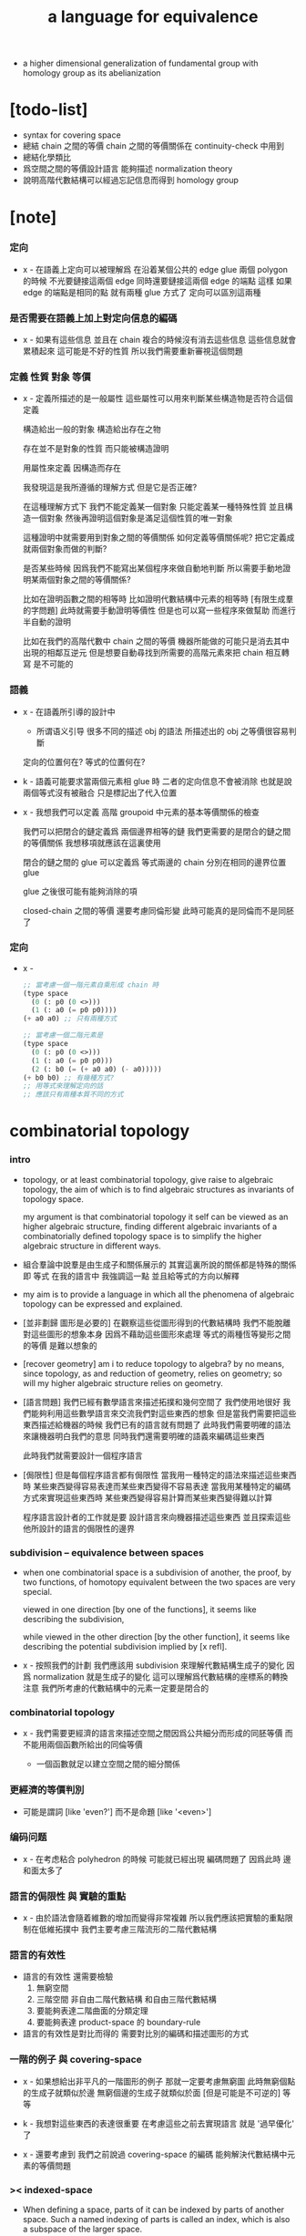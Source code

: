 #+title: a language for equivalence

- a higher dimensional generalization of fundamental group
  with homology group as its abelianization

* [todo-list]

  - syntax for covering space
  - 總結 chain 之間的等價
    chain 之間的等價關係在 continuity-check 中用到
  - 總結化學類比
  - 爲空間之間的等價設計語言
    能夠描述 normalization theory
  - 說明高階代數結構可以經過忘記信息而得到 homology group

* [note]

*** 定向

    - x -
      在語義上定向可以被理解爲
      在沿着某個公共的 edge glue 兩個 polygon 的時候
      不光要鏈接這兩個 edge
      同時還要鏈接這兩個 edge 的端點
      這樣 如果 edge 的端點是相同的點
      就有兩種 glue 方式了
      定向可以區別這兩種

*** 是否需要在語義上加上對定向信息的編碼

    - x -
      如果有這些信息
      並且在 chain 複合的時候沒有消去這些信息
      這些信息就會累積起來
      這可能是不好的性質
      所以我們需要重新審視這個問題

*** 定義 性質 對象 等價

    - x -
      定義所描述的是一般屬性
      這些屬性可以用來判斷某些構造物是否符合這個定義

      構造給出一般的對象
      構造給出存在之物

      存在並不是對象的性質
      而只能被構造證明

      用屬性來定義
      因構造而存在

      我發現這是我所遵循的理解方式
      但是它是否正確?

      在這種理解方式下
      我們不能定義某一個對象
      只能定義某一種特殊性質
      並且構造一個對象
      然後再證明這個對象是滿足這個性質的唯一對象

      這種證明中就需要用到對象之間的等價關係
      如何定義等價關係呢?
      把它定義成就兩個對象而做的判斷?

      是否某些時候
      因爲我們不能寫出某個程序來做自動地判斷
      所以需要手動地證明某兩個對象之間的等價關係?

      比如在證明函數之間的相等時
      比如證明代數結構中元素的相等時 [有限生成羣的字問題]
      此時就需要手動證明等價性
      但是也可以寫一些程序來做幫助
      而進行半自動的證明

      比如在我們的高階代數中
      chain 之間的等價
      機器所能做的可能只是消去其中出現的相鄰互逆元
      但是想要自動尋找到所需要的高階元素來把 chain 相互轉寫
      是不可能的

*** 語義

    - x -
      在語義所引導的設計中
      - 所谓语义引导
        很多不同的描述 obj 的語法
        所描述出的 obj 之等價很容易判斷
      定向的位置何在?
      等式的位置何在?

    - k -
      語義可能要求當兩個元素相 glue 時
      二者的定向信息不會被消除
      也就是說
      兩個等式沒有被融合
      只是標記出了代入位置

    - x -
      我想我們可以定義 高階 groupoid 中元素的基本等價關係的檢查

      我們可以把閉合的鏈定義爲 兩個邊界相等的鏈
      我們更需要的是閉合的鏈之間的等價關係
      我想移項就應該在這裏使用

      閉合的鏈之間的 glue 可以定義爲
      等式兩邊的 chain 分別在相同的邊界位置 glue

      glue 之後很可能有能夠消除的項

      closed-chain 之間的等價 還要考慮同倫形變
      此時可能真的是同倫而不是同胚了

*** 定向

    - x -
      #+begin_src scheme
      ;; 當考慮一個一階元素自乘形成 chain 時
      (type space
        (0 (: p0 (0 <>)))
        (1 (: a0 (= p0 p0))))
      (+ a0 a0) ;; 只有兩種方式

      ;; 當考慮一個二階元素是
      (type space
        (0 (: p0 (0 <>)))
        (1 (: a0 (= p0 p0)))
        (2 (: b0 (= (+ a0 a0) (- a0)))))
      (+ b0 b0) ;; 有幾種方式?
      ;; 用等式來理解定向的話
      ;; 應該只有兩種本質不同的方式
      #+end_src

* combinatorial topology

*** intro

    - topology, or at least combinatorial topology,
      give raise to algebraic topology,
      the aim of which is to find
      algebraic structures as invariants of topology space.

      my argument is that combinatorial topology it self
      can be viewed as an higher algebraic structure,
      finding different algebraic invariants
      of a combinatorially defined topology space
      is to simplify the higher algebraic structure in different ways.

    - 組合羣論中說羣是由生成子和關係展示的
      其實這裏所說的關係都是特殊的關係 即 等式
      在我的語言中 我強調這一點
      並且給等式的方向以解釋

    - my aim is to provide a language in which
      all the phenomena of algebraic topology can be expressed and explained.

    - [並非劃歸 圖形是必要的]
      在觀察這些從圖形得到的代數結構時
      我們不能脫離對這些圖形的想象本身
      因爲不藉助這些圖形來處理
      等式的兩種恆等變形之間的等價
      是難以想象的

    - [recover geometry]
      am i to reduce topology to algebra?
      by no means, since topology, as and reduction of geometry,
      relies on geometry;
      so will my higher algebraic structure relies on geometry.

    - [語言問題]
      我們已經有數學語言來描述拓撲和幾何空間了
      我們使用地很好
      我們能夠利用這些數學語言來交流我們對這些東西的想象
      但是當我們需要把這些東西描述給機器的時候
      我們已有的語言就有問題了
      此時我們需要明確的語法來讓機器明白我們的意思
      同時我們還需要明確的語義來編碼這些東西

      此時我們就需要設計一個程序語言

    - [侷限性]
      但是每個程序語言都有侷限性
      當我用一種特定的語法來描述這些東西時
      某些東西變得容易表達而某些東西變得不容易表達
      當我用某種特定的編碼方式來實現這些東西時
      某些東西變得容易計算而某些東西變得難以計算

      程序語言設計者的工作就是要
      設計語言來向機器描述這些東西
      並且探索這些他所設計的語言的侷限性的邊界

*** subdivision -- equivalence between spaces

    - when one combinatorial space is a subdivision of another,
      the proof, by two functions, of homotopy equivalent between the two spaces
      are very special.

      viewed in one direction [by one of the functions],
      it seems like describing the subdivision,

      while viewed in the other direction [by the other function],
      it seems like describing the potential subdivision implied by [x refl].

    - x -
      按照我們的計劃
      我們應該用 subdivision 來理解代數結構生成子的變化
      因爲 normalization 就是生成子的變化
      這可以理解爲代數結構的座標系的轉換
      注意 我們所考慮的代數結構中的元素一定要是閉合的

*** combinatorial topology

    - x -
      我們需要更經濟的語言來描述空間之間因爲公共細分而形成的同胚等價
      而不能用兩個函數所給出的同倫等價

      - 一個函數就足以建立空間之間的細分關係

*** 更經濟的等價判別

    - 可能是謂詞 [like 'even?']
      而不是命題 [like '<even>']

*** 编码问题

    - x -
      在考虑粘合 polyhedron 的時候
      可能就已經出現 編碼問題了
      因爲此時 邊和面太多了

*** 語言的侷限性 與 實驗的重點

    - x -
      由於語法會隨着維數的增加而變得非常複雜
      所以我們應該把實驗的重點限制在低維拓撲中
      我們主要考慮三階流形的二階代數結構

*** 語言的有效性

    - 語言的有效性 還需要檢驗
      1. 無窮空間
      2. 三階空間
         非自由二階代數結構
         和自由三階代數結構
      3. 要能夠表達二階曲面的分類定理
      4. 要能夠表達 product-space 的 boundary-rule

    - 語言的有效性是對比而得的
      需要對比別的編碼和描述圖形的方式

*** 一階的例子 與 covering-space

    - x -
      如果想給出非平凡的一階圖形的例子
      那就一定要考慮無窮圖
      此時無窮個點的生成子就類似於邊
      無窮個邊的生成子就類似於面 [但是可能是不可逆的]
      等等

    - k -
      我想對這些東西的表達很重要
      在考慮這些之前去實現語言
      就是 '過早優化' 了

    - x -
      還要考慮到 我們之前說過
      covering-space 的編碼 能夠解決代數結構中元素的等價問題

*** >< indexed-space

    - When defining a space, parts of it can be indexed
      by parts of another space.
      Such a named indexing of parts is called an index,
      which is also a subspace of the larger space.

    - Note that,
      if the indexing is to be viewed as a map,
      it would be a level-up map.

    - rule for indexed space [? cellular]

    - 'I' indexed by a space,
      is the suspension of the space.

    - While 'I' is 1-cell,
      how about 2-cell 3-cell and n-cell?
      how about continuum other then n-cell?
      note that, n-cell indexed by a space 'A',
      is specified by (-> A [n-cell boundary])

*** >< fiber-space

    - fiber-space = dependent product-space?

    - To view product-space as special fiber-space,
      for which a gluing pattern is given.

    - After a construction of a fiber-bundle,
      we can proof the total-space is equal to another space,
      and by doing so, we get a level-down map from the space to the base-space.

    - A level-down map can only be achieved by means of fiber-bundle.

    - x -
      高於維數階的同倫羣
      也許只能被理解爲 fiber-space
      而不能被理解爲 chain group

*** >< lifting-problem

    - A lifting-problem is expressed for a [?] on a fiber-space.

    - [lifting-problem and cross-section-problem]
      cross-section-problem can be viewed as
      lifting a subspace [instead of function] of the base-space,
      or just lifting the base-space itself [i.e. global cross-section].

*** >< homotopy theory

    - x -
      homotopy group 被定義爲帶有代數結構的 mapping-space
      但是 對我們來說
      我們可以直接說它是 combinatorial group theory

    - k -
      也許 mapping-space 是必要的
      考慮高維的情形就知道了

    - x -
      不想用 mapping-space
      是因爲與 combinatorial theory 相比
      這種空間的生成元和關係不明顯

    - k -
      我們可以考慮 在低維的情形
      mapping-space 的代數結構如何獲得生成元與關係
      然後再推廣到高維

* 代數結構

*** 之前的錯誤在於沒有考慮定向 [現在知道定向就是等式的方向]

    - 一個 disk 或 ball 的邊界多種表示方式
      當圖形作爲代數結構中的元素而自乘時
      之前的想法是
      只要有公共公共邊界就可以相乘
      其中某種相乘 被認爲是 same-position-self-gluing
      這種相乘將消除一對元素

      現在知道必須把這些
      作爲 disk 或 ball 的邊界的 circle 或 sphere
      所形成的 close chain
      理解爲等式
      等式是有固定方向的
      這個方向對應於 disk 或 ball 的定向
      多種表示方式和相乘方式 = 等式的恆等變換
      允許 左右兩邊的移項 這種恆等變換
      但是 當改變等式的方向的時候 必須要給出明顯的記錄
      因此 same-position-self-gluing 不能理解爲簡單的自乘了
      而應該被理解爲取反向之後的相乘
      想要相消 必須是 (+ A -A) 而不能是 (+ A A)
      這樣 有關相消的信息就被明顯地表達出來了

*** 代數結構

    - [generator and chain]
      chain 是代數中的元素
      即 生成子的複合
      這裏所考慮的 chain 不是交換的

    - [boundary operator]
      組成 chain 的元素可能屬各個層次
      層次之間有 boundary 算子
      邊界爲空的 chain 是閉的

    - [adding generator as adding equation to free algebraic structure]
      disk 與 ball 是 chain 所形成的等式

    - [generator 的複合 就是 等式的融合]
      disk 與 ball 在 glue 下形成 二階或者三階 chain
      這種 glue 記錄了 一階或二階等式之間的融合 [或者形成等式組]

    - [語法難點]
      假設我們的語法是線性的
      - 一階代數中
        | 非閉合元素 | line segment | 有唯一的表達方式 |
        | 閉合元素   | circle       | 有很多表達方式   |
        | 等式       | circle       | 有很多表達方式   |
      - 二階代數中
        | 非閉合元素 | sphere with holes [disk = sphere with one hole] |
        | 閉合元素   | sphere                                          |
        | 等式       | sphere                                          |

    - [等式可以用來 rewrite chain]
      用一個等式去變換一個 chain
      利用等式來做 rewriting
      這種 rewriting 可以看成是函數的同倫
      因爲 空間 A 中的 chain 可以看成是某個空間 X 嵌入 A
      (: f (-> X A))

      如何區分 同倫變換 與 同痕變換 與 外在同痕變換

      如果這樣想
      我們就是在用高階代數中的元素[chain]來取代函數
      高階代數中的元素的性質 就反映了 空間 X 的性質
      二者之間應該有嚴格的對應

      有了函數之間的同倫等價
      那麼空間之間的同倫等價如何呢?
      [即 hauptvermutung 問題]

    - [同倫時維數變化的代數解釋]
      每個元素本身都蘊含着一個平凡的等式
      那就是 其與自身相等

*** 高階代數結構

    - x -
      不用過多地考慮古典的 hauptvermutung
      其實我們現在已經有了不錯的理解函數之間同倫的方式
      重要的是找到在我們的語言中解釋空間之間的等價的方式
      [其定義可能有別於 Hurewicz 的 homotopy-equivalence]
      我們要找在我們的語言中自然的等價關係
      然後看看這個等價關係在更古典的語言中的解釋

      函數空間 (-> A B) 就是 B 的具有特殊性質的 chain 的空間
      對於函數空間之間的等價
      我們也是不知道該如何定義的
      我們目前知道的只是
      元素之間的等價 和 函數之間的等價
      這二者都可以說是一階的等價

    - k -
      我想 對於空間之間的等價關係而言
      公共細分所定義的等價關係就已經夠了
      細分是有代數解釋的 [考慮 group 被細分爲 group]
      並且 把類型當作數據的時候
      細分也可以用函數來實現 [考慮二維流形的分類定理]

    - x -
      如果這樣說的話 我們其實是在用 hauptvermutung
      但是我們不知道古典意義上的 hauptvermutung 的意義是什麼
      我們不知道 爲什麼 hauptvermutung 是需要證明的
      低維時這個定理是如何被證明的?
      高維是這個定理爲什麼會被否定?
      四維時爲什麼還沒有結果?
      當證明 hauptvermutung 的時候 我們證明的是什麼?
      其構造性如何?
      - 既然在高維這個定理可以被否定
        那麼就是說 有另外一種定義空間之間的等價的方式
        並且在高維的時候
        這種定義 比 公共細分所做的定義 帶有的信息要多

    - k -
      但是我們也要明白
      如果採用這種方式的話
      我們就離開了同倫
      而回到了對同胚研究
      維數之間不能有變化了

    - x -
      首先 跨越維數的映射
      在我們的語言中本來就是不自然的
      其次 從等式的角度看 維數的變化也是可以解釋的
      因爲對等式的平凡的恆等變形也算是恆等變形

    - k -
      我們還需要考慮如何定義函數空間之間的等價關係

    - x -
      如果我能找到一個高階代數結構之間的等價關係
      使得它介於同倫與古典的同胚之間
      我就能證明高階同倫羣是不重要的了
      因爲同倫羣所帶有的信息
      就是同倫等價所需要的所有信息

    - k -
      首先我們已經有代數結構的細分了
      如果想要定義更強的等價
      就要允許更多的對代數結構的變換
      還有什麼可以允許的呢?

    - x -
      可能這種想法太刻意了
      不如想想能夠如何模仿 homology group
      來給我們的高階代數結構做去類型化與交換化
      我們可以試着找出同調羣無法區分的空間
      然後以新的方式弱化代數結構
      使得如此獲得的代數結構之間的同構問題可解
      並且能夠區分那些同調羣無法區分的空間

    - k -
      如果我們的理論與語言有效的話
      我們應該能自己構造出很多這種空間
      不用 knot 而用 polyhedron

*** 同倫類

    - x -
      mobius-band 與 cylinder 有相同的同倫類型
      但是 它們的二階代數結構不同

      mobius-band 的非平凡二階元素只有一個
      cylinder 的非平凡二階元素於整數對應

    - k -
      但是 我們如何定義代數結構之間的等價來形成空間的代數不變量呢?

    - x -
      對於上面兩個例子
      首先我們發現 相乘方式是固定的
      這就類似於古典的代數結構
      我們需要更多的例子

*** local-to-global

    - x -
      一個 local-to-global theorem 可以給我們靈活的計算方式
      是否可以對高階代數結構形成 local-to-global theorem?

*** 非交換的代數結構

    - x -
      whitehead 已經知道的那些空間的非交換的高階代數結構是什麼?
      [cross-module]

*** subdivision

    - subdivision 有代數解釋
      從代數結構總結出代數不變量的時候
      必須保證所定義的不變量在 subdivision 下不變
      homology group 就是典型的例子

*** 二階代數的交換性

    - x -
      #+begin_src scheme
      (type space
        (0 (: a0 (0 <>)))
        (1 (: b0 b1 (= a0 a0))))

      (: (+ b0 b1) (= a0 a0))
      (: (+ b1 b0) (= a0 a0))


      (type space
        (: a0 a1 <>)
        (: b0 (= a0 a1))
        (: c0 c1 (= b0 b0)))

      (: (+ c0 c1) (= b0 b0))
      (: (+ c1 c0) (= b0 b0))

      (: [c0 (=< b0)] (= (+ (- b0) b0) (+)))
      (: [c1 (<= b0)] (= (+) (+ (- b0) b0)))

      (: (+ c0 (=< b0) c1 (<= b0))
         (= (+ (- b0) b0) (+ (- b0) b0)))

      (:? (= (+ c0 c1) (+ c1 c0)))


      (type space
        (: a0 <>)
        (: c0 c1 (= [a0 refl] [a0 refl])))

      (: (+ c0 c1) [a0 refl])
      (: (+ c1 c0) [a0 refl])

      (:? (= (+ c0 c1) (+ c1 c0)))

      (type space
        (: a0 a1 <>)
        (: b0 b1 b2 b3 (= a0 a1))
        (: c0 (= b0 b1))
        (: c1 (= b1 b2))
        (: c2 (= b2 b3))
        (: c3 (= b3 b0)))

      (: (+ c0 c1) (= b0 b2))
      (: (+ c2 c3) (= b2 b0))
      (: (+ (+ c0 c1) (+ c2 c3)) (= b0 b0))

      (: (+ c3 c0) (= b3 b1))
      (: (+ c1 c2) (= b1 b3))
      (: (+ (+ c3 c0) (+ c1 c2)) (= b3 b3))
      #+end_src

    - k -
      關於 chain 的等價
      我們看來得到了一個悖論
      按照古典的說法 我們必須有交換性
      但是我們卻沒法證明這一點

      我想
      既然你說 對 covering-space 的編碼能解決高階代數的字問題
      那麼就解決一下試試
      看看二者的編碼是否相等

* encoding a space by its generators

  - a space is encoded by a list of its generators.

    #+begin_src scheme
    (define cylinder
      (type space
        (: a0 a1 <>)
        (: b0 (= a0 a1))
        (: b1 (= a1 a1))
        (: b2 (= a0 a0))
        (: c0 (= (+ b0 b1) (+ b2 b0)))))

    (define mobius-band
      (type space
        (: a0 a1 <>)
        (: b0 (= a0 a1))
        (: b1 (= a1 a0))
        (: b2 (= a0 a1))
        (: c0 (= (+ b0 b1) (+ b2 (- b0))))))
    #+end_src

  - a generator has a dimension.
    a generator of n-dimension is called a n-generator.

  - a n-generator records an equation between two
    (n-1)-chain formed by gluing (n-1)-generators.

  - an equation has a direction.
    we inverse a generator
    to record the reversing of the direction of an equation.

    #+begin_src scheme
    (: b0 (= a0 a1))
    (: (- b0) (= a1 a0))
    #+end_src

* chains

  - the boundary of a n-chain is an equation of (n-1)-chain.

    chain 本身詳細記錄獲得最終 equation 的等價變形過程
    chain 中有一列元素 [生成子 或者 嵌套的 chain]

    爲了 相鄰的兩個元素 類型相符 而複合
    chain 中的每個元素還要輔以移項信息

    - x -
      語義[實現]強調的是 chain 作爲數據
      而語法強調的是 chain 作爲等式變換之記錄

* 一維自由代數結構 / 1 dimensional free algebraic structure

  - 首先我們有很多點
    點之間有很多被標記以方向的邊 稱爲有向邊
    我們可以認爲這樣一個圖是一個代數結構 稱爲 free-groupoid
    有向邊爲生成子
    生成子相乘可以得到這個代數中的一般元素

    代數的元素之間有等式
    比如平凡的等式 (= a a)

    沿着一條有向邊走 過去又馬上走回來 就等同於留在原地
    這樣我們就得到了一個看似非平凡的等式 (= (+ a (- a)) (+))
    我們可以說這是一種消去
    當 (+ a (- a)) 出現時它們可以被消除

    但是我們發現 (= a a) 與 (= (+ a (- a)) (+)) 其實是同一個等式
    因爲經過移項 二者之間可以相互轉化
    這就是等式的恆等變形

    或者我們可以說
    對於代數中的每個元素
    我們都能形成平凡的等式
    #+begin_src scheme
    (: (refl a) (= a a))
    (: (refl (+ a b)) (= (+ a b) (+ a b)))
    #+end_src

    我們還可以利用移項來對這些等式進行恆等變形
    即 基本恆等變形
    #+begin_src scheme
    (: (refl a) (= a a))
    (: (+ (refl a) (=> a)) (= (+ a (- a)) (+)))
    (: (+ (refl a) (=< a)) (= (+ (- a) a) (+)))
    (: (+ (refl a) (>= a)) (= (+) (+ a (- a))))
    (: (+ (refl a) (<= a)) (= (+) (+ (- a) a)))
    #+end_src

    一般的規則如下
    #+begin_src scheme
    (: =< (-> [<::> = <::>] [(- <:) <::> = :>]))
    (: => (-> [<::> = <::>] [<::> (- :>) = <:]))
    (: <= (-> [<::> = <::>] [:> = (- <:) <::>]))
    (: >= (-> [<::> = <::>] [<: = <::> (- :>)]))

    (: =< (-> (= (+ <: :>)
                 (+ <: :>))
              (= (+ (- <:) <: :>)
                 (+ :>))))

    (: => (-> (= (+ <: :>)
                 (+ <: :>))
              (= (+ <: :> (- :>))
                 (+ <:))))

    (: <= (-> (= (+ <: :>)
                 (+ <: :>))
              (= (+ :>)
                 (+ (- <:)) <: :>)))

    (: >= (-> (= (+ <: :>)
                 (+ <: :>))
              (= (+ <:)
                 (+ <: :> (- :>)))))
    #+end_src

    我們可以說這些是同一個元素
    只不過我們用來表達這些元素的語言是線性的
    所以對同一個元素 產生了不同的表達方式
    當把形式語言實現爲程序語言的時候
    我們可以寫一些檢查器
    來幫助我們判斷 某些式子是否是同一個東西的不同表達方式

    等式可以用來轉寫代數結構中的元素
    平凡的等式 和 平凡的等式經過移項變形而得到的等式
    所形成的轉寫都是平凡的
    這些轉寫不用記錄 直接讓機器處理就好

    - 也就是說我們可以自由的消去相鄰的互逆的元素
      但是這是不應該被允許的
      因爲 消去互逆的項與否 整個 chain 的邊界就改變了
      而 chain 要能被看作是 對邊界之成爲當前這樣的邊界 的忠實記錄
      邊界就是等式組 chain 是對等式組的變換的記錄

    - 但是如果這些平凡的轉寫不能讓機器自動處理
      那麼表達移項的語法可能就非常複雜了

    - 之所以這樣說是因爲
      把移項理解爲了 先在等式兩邊同時乘以某個元素
      然後再消去相鄰的項
      (a b = c)
      (a b -b = c -b)
      (a = c -b)
      只要拋棄這種觀點就行了

    - 核心的想法是
      chain 的語法是對等式組變換的忠實記錄
      即 所有關於變化的信息 都要被明顯的語法表達出來

    說這個代數結構是 free-groupoid
    說其 'free' 就在於除了這些利用 'refl' 生成的平凡等式之外
    沒有別的等式了

* 一維非自由代數結構  / 1 dimensional non-free algebraic structure

  - 添加一些別的等式 free-groupoid 就變成了 groupoid
    首先我們發現 (= (+ b0 b1) (+ b1 b0))
    是不能由平凡等式經過基本恆等變形來得到的
    我們可以把這個等式添加到我們的代數結構中來
    #+begin_src scheme
    (: c0 (= (+ b0 b1) (+ b1 b0)))
    #+end_src

    添加的時候給以了名字
    每次想要使用這個等式的時候
    我們就用這個名字做記錄

    我們還可以再添加一個
    #+begin_src scheme
    (: c1 (= (+ b0 b1) (+ b1 b0)))
    #+end_src
    雖然二者作爲等式是相同的
    但是在用於轉寫時
    二者的性質可能不同
    比如 二者消耗的能量可能不是一個數量級的
    或者 二者消耗的能源類型不同
    或者 二者消耗的時間不是一個數量級的

    比如我們還可以引入
    #+begin_src scheme
    (: c (= b0 b0))
    #+end_src
    雖然它的作用效果是平凡的
    但是它與平凡的等式 (refl b0) 是不同的

    我們假設每個這樣的引入
    所引入的都是與之前等式不同的新等式

    我們可以想象 (+ b0 b1) 是某個分子結構
    我們發現了一種物質 c0 利用這個物質 和某種處理方式
    我們能把 (+ b0 b1) 變成 (+ b1 b0)
    之後我們又發現了 另一種類似的物質 c1 也有類似的效果
    等等

    這樣等式對元素所做的變化 就能被實體化
    動詞的名詞化 就是爲了記錄
    爲了能夠把動詞所代表的變化當作名詞一樣來處理
    反向的等式就是反物質
    等等

    這些等式也可以用來轉寫一階代數結構中的元素
    這些等式也可以進行移項這種恆等變形
    如果只在乎把 (+ b0 b1) 變爲 (+ b1 b0)
    那麼使用 c0 和 c1 那個都無所謂

    並且我們可以把兩個等式融合來得到新的等式
    我們要設計語法來記錄等式的融合
    並且 融合兩個等式之後再作用 與 相繼的作用兩個等式 必須是等價的

* 語義 [三種等價變換]

  - x -
    改变之前的观点
    主要把空間視爲數據結構而非類型

    也許我們能更好地處理 product-space 和 fiber-space
    這些構造新空間的方式

    這樣我們主要考慮的就是如何設計這些數據結構
    還有圖形之間的各種等價關係
    這樣我們就可以用語義來引導我們的設計

  - k -
    可能只有考慮了數據結構如何設計之後
    才能考慮等價關係

  - 數據結構

    - space
      生成子的列表 和 生成子之間的邊界關係
      實現 space
      - 0 維 儲存點的名字
      - 1 維 邊和邊的類型 (: b (= a0 a1))
      - 2 維 面和面的邊界圓 (: c (= (+ ...) (+ ...)))
      - 3 維 體和體的邊界球面 (: d (= (+ ...) (+ ...)))
      其中 (+ ...) 都是 chain
      因此空間之間的等價涉及到 chain 之間的等價

      - subdivision 也用到 chain 之間的等價?

* 等價

  - chain = 對 equation 之變形的忠實記錄
    an equation is the boundary of a chain
    a chain is the record of the formation of an equation
    (+ ...)
    (: (+ ...) (= ... ...))

    用等式進行 rewrite = chain 之間的同倫
    對 chain 的 rewrite =
    (+ ...) (apply (+ ...))
    - 一個 n+1 階 chain 是一個 n 階等式
      這個等式本身也可以給以移項變換
    - 等式可能是 (refl ...) 經過移項得到的
      這種等式稱作是非本質的 它們所給出的變換也稱作是非本質的

    space 之間的等價 = subdivision
    (~~ A B)
    (~> A B) (subdivision A B)

  - 函數 被 chain 代替
    同倫 被 rewrite 代替

  - x -
    有兩種理解 (+ ...) 的方式
    (1) 先生成一個 list 然後複合它們
    (2) 直接在棧中構造複合的數據
    我們用 (1) 這種理解方式

  - x -
    chain 有類型
    當用 高階的 chain 來轉寫 chain 的時候
    chain 的類型如何變化?
    chain 的類型就是 chain 的 boundary
    當進行 rewrite 的時候 boundary 不變

  - x -
    唯一可以被機器處理的等價就是相鄰的相逆項的消除

* >< 等式中缺少信息

  - 等式 (= a b) 中缺少 a b 的边界信息
    对于 (= a (+)) 这种等式 尤其如此
    只有加上边界信息 才能描述形成 chain 的条件

    否则 如果允许等式 (= a []) 与 (= [] c)
    被融合爲 (= a c)
    就可能形成不联通的 chain

  - x -
    因此 我們應該重新考慮 chain 之等價的定義

  ------

  - x -
    chain 上的消去是特殊的轉寫
    只要 apply 就行了

    邊界中的消去需要記錄

    但是邊界就是兩個 chain

  - k -
    what is type of type?

  - x -
    always empty

  - k -
    then what is the information needed?

* equivalent relation between chains

  - the equivalent relation between chains
    are defined by three kinds of transformations.
    chains that can be transformed to each other by such transformations
    are defined as equivalent.

    this equivalent relation will be implemented
    by predicate (chain-equivalent ...).

    1. rewriting

       more precisely
       rewriting a n-chain by a (n+1)-chain.

       rewriting can be applied to any part in the n-chain,
       as long as the type of the (n+1)-chain
       matches the part of the n-chain.

       such rewriting will not change the type of the n-chain.

       trivial (n+1)-chain are those given by of reflection n-chain.
       if in a n-chain there occurs a n-generator
       glued to its inverse by the same position,
       then this part of the n-chain can be eliminated
       by applying the reflection of the n-generator.

    2. shifting

       more precisely
       shifting an element from one side of the equation
       recorded by a n-chain,
       to the other side of the equation.

       shifting changes the equation recorded by the n-chain,
       thus changes the boundary of the n-chain.

    3. trivial adding or subtracting

       more precisely
       adding or subtracting a trivial n-chain
       given by reflection of (n-1)-chain,
       to any position in the n-chain where it fits.

       such transformation changes the equation recorded by the n-chain,
       by adding or subtracting the same (n-1)-chain occurs
       in both side of the equation recorded by the n-chain,
       or by eliminating (n-1)-chain followed by its inverse
       that occurs on one side of the equation recorded by the n-chain.

* equation

  - 在檢查函數的連續性時
    需要判斷 boundary 的等價
    因此 boundary 即 equation 之間的等價關係纔是重要的?
    而 chain 之間的等價不重要?

  - chain 本身就是對 equation 的等價變形的記錄

* 類比化學語言

*** intro

    - 我們可以把上面的類比加以系統發展
      用以理解高階代數中的現象

      物質
      物質之間的轉化
      轉化是利用高階的物質完成的
      反物質
      等等

*** 對 chain 的等價變換

    - chain 是一個複合物
      其中的每個元素 都能用來促成某種化學變化
      chain 之爲複合物就是化學變化的複合

      1. 用高階元做轉寫
         這是聲明的等價關係

      2. 移項
         這代表了化學反映可以沿着各個方向進行
         只要改變催化物的角度就行了

      3. 等式兩邊同時添加相同的元素
         催化物不影響這些元素
         反映前後這些元素都存在

*** 化學類比

    - x -
      上面對 chain 之間的等價 進行了化學語言的類比
      其他有待類比的概念 :
      空間
      映射
      空間的細分

    - k -
      空間中的所有生成子都是物質
      一階物質能夠催化零階物質的變化
      二階物質能夠催化一階物質的變化 等等

    - x -
      空間的細分
      就是這個空間所代表的物質的進一步分解

      利用空間之間的細分來說明空間之間的等價
      就是說 這兩類物質之間的關係是相同的

      說空間 B 可以被看成是空間 A 的細分
      這是用一個函數類描述的
      (: f (subdivision (-> A B)))

      也就是說
      空間之間的函數和函數的性質
      是用來描述空間之間的關係的

      空間之間的關係
      不在乎空間之中物質的名字
      而在乎它們之間的反映關係

*** 化學類比 continuity-check

    - x -
      此時尤其能夠看出 所謂 continuity-check
      其實是數學結構之間的同態

      使用化學類比的優點是
      可以不考慮維數增加帶來的想象困難

      維數增加所帶來的語法困難
      可以解釋爲

      比如
      三階物質的使用方式很多
      是因爲 二階物質的複合方式很多

      開始的時候物質是不能用於化學反應的點

*** 化學類比 product-space 與 fiber-space

    - x -
      product-space
      物質組 (* A B)
      其中的物質爲 (* a b)
      a 作用時 b 必須出現 (* ... b)
      b 作用時 a 必須出現 (* a ...)
      [並且 b 的作用方向是相反的]
      因此如果想要 (* a b) 作用
      那麼反應物就一定是 (* (lhs a) b) 與 (* a (rhs b)) 的複合物
      生成物是 (* a (lhs b)) 與 (* (rhs a) b) 的複合物
      等等

      fiber-space is dependent product-space
      類似物質組 (* A B)
      但是物質之間的反映關係被一個函數 (: f (-> B B)) 扭曲了

* 二階空間

  - 我們發現
    1. 等式有逆元素
    2. 兩個等式如果有相同的元素
       就可以利用元素代入來將兩個等式融合爲一個
       這種融合就像是代數結構中的乘法

    這樣我們就有了一個二階的代數結構 稱其爲 2-complex
    我們可以把一階時候的術語統一一下
    稱之前的 free-groupoid 爲 1-complex
    這樣 1-complex 之 'free' 就在於 其中沒有非平凡二階元素

    就像一階情形一樣
    首先我們要找到 基本恆等變形
    這些恆等變形 當然就是 (refl c0) 之類的平凡等式 經過移項獲得的
    我們需要設計語法來描述這些信息

* 選取例子以驗證語言的有效性

*** intro

    - 邊數很少的 polygon
      面數很少的 polyhedron
      的所有可能
      然後以它們爲基礎看各種算法作用於它們的效果

    - 用正多面體來形成簡單的例子
      對稱性越強的圖形
      編碼所用的信息就越少

    - 那麼這首先將引出一個計數問題
      通過計數我們可以估計問題的複雜性
      首先我們要確定
      有多少由 n-gon 或 n-hedron 構造 manifold 的方式

*** >< how to enumerate n-gon and n-hedron?

    - ><

*** 2-complex formed by gluing the edges of one n-gon together

***** 0-gon

      #+begin_src scheme
      (type space (note S2)
        (: a0 <>)
        (: c0 (= [a0 refl] [a0 refl])))
      #+end_src

***** 2-gon

      #+begin_src scheme
      (type space
        (: a0 a1 <>)
        (: b0 b1 (= a0 a1))
        (: c0 (= b0 b1)))

      (note glue b1 to b0)

      (type space (note S2)
        (: a0 a1 <>)
        (: b0 (= a0 a1))
        (: c0 (= b0 b0)))

      (note glue a1 to a0)

      (type space (note pseudo-manifold)
        (: a0 <>)
        (: b0 (= a0 a0))
        (: c0 (= b0 b0)))

      (note cut b0 to b0 and b1)

      (type space
        (: a0 <>)
        (: b0 b1 (= a0 a0))
        (: c0 (= b0 b1)))

      (note glue b1 to (- b0))

      (type space (note projective space)
        (: a0 <>)
        (: b0 (= a0 a0))
        (: c0 (= b0 (- b0))))
      #+end_src

***** cut 和 glue

      - x -
        施行上面這個 cut 和 glue 操作的條件是什麼?
        雖然這些操作是不同胚的
        但是也應該把它們加到語言中來

      - k -
        在窮舉 n-gon 所形成的 complex 的時候
        cut 與 glue 這兩個操作可以形成一個 complex 之間的有向圖

***** the neighborhood function

      #+begin_src scheme
      (define S2
        (type space
          (: a0 a1 <>)
          (: b0 (= a0 a1))
          (: c0 (= b0 b0))))

      (topological-equivalent
       (neighborhood S2/a0)
       (type neighborhood-space
         (: b0 <>)
         (: c0 (= b0 b0))))

      (define PS2
        (type space
          (: a0 <>)
          (: b0 (= a0 a0))
          (: c0 (= b0 b0))))

      (topological-equivalent
       (neighborhood PS2/a0)
       (type neighborhood-space
         (: b0 <>)
         (: (- b0) <>)
         (: c0 (= b0 b0))
         (: (+ c0 (=< b0) (>= b0)) (= (- b0) (- b0)))))
      #+end_src

***** >< 4-gon

      #+begin_src scheme

      #+end_src

*** 3-complex formed by gluing the faces of one n-hedron together

***** ><

      #+begin_src scheme
      (type space
        ()
        )
      #+end_src

* 二維空間的例子

*** mobius-band

    #+begin_src scheme
    (define mobius-band
      (type space
        (: a0 a1 <>)
        (: b0 (= a0 a1))
        (: b1 (= a1 a0))
        (: b2 (= a0 a1))
        (: c0 (= (+ b0 b1) (+ b2 (- b0))))))

    (: c0                   (= (+ b0 b1) (+ b2 (- b0))))
    (: (+ c0 (=< b2))       (= (+ (- b2) b0 b1) (- b0)))
    (: (- c0)               (= (+ b2 (- b0)) (+ b0 b1)))
    (: (+ (- c0) (<= b2))   (= (- b0) (+ (- b2) b0 b1)))

    (: (+ c0 (=< b2)
          (- c0) (<= b2))
       (= (+ (- b2) b0 b1) (+ (- b2) b0 b1)))

    (: (refl c0)
       (= c0
          c0))

    (: [(refl c0) (=> c0)]
       (= (+ c0 (=< b2)
             (- c0) (<= b2))
          (+)))

    (chain-equivalent
     [(+ b0 b1) (apply c0)]
     (+ b2 (- b0)))
    #+end_src

*** cylinder and dehn-twist

    #+begin_src scheme
    (define cylinder
      (type space
        (0 (: a0 a1 <>))
        (1 (: b0 (= a0 a1))
           (: b1 (= a1 a1))
           (: b2 (= a0 a0)))
        (2 (: c0 (= (+ b0 b1) (+ b2 b0))))))

    (in cylinder
      (: c0                   (= (+ b0 b1) (+ b2 b0)))
      (: (+ c0 (=< b2))       (= (+ (- b2) b0 b1) b0))
      (: (+ c0 (>= b1))       (= b0 (+ b2 b0 (- b1))))
      (: (- c0)               (= (+ b2 b0) (+ b0 b1)))
      (: (+ (- c0) (<= b2))   (= b0 (+ (- b2) b0 b1)))
      (: (+ c0 (=< b2)
            (- c0) (<= b2))
         (= (+ (- b2) b0 b1)  (+ (- b2) b0 b1)))
      (: (+ c0 (=< b2)
            c0 (>= b1))
         (= (+ (- b2) b0 b1) (+ b2 b0 (- b1)))))

    (define dehn-twist
      (map
        (0 (% (-> (0 cylinder) (0 cylinder))
              (-> a0 a0)
              (-> a1 a1)))
        (1 (% (-> (= a1 a1) (= a1 a1))
              (-> b1 b1))
           (% (-> (= a0 a0) (= a0 a0))
              (-> b2 b2))
           (% (-> (= a0 a1) (= a0 a1))
              (-> b0 (+ b0 b1))))
        (2 (% (-> (= (+ b0 b1) (+ b2 b0)) (= (+ b0 b1 b1) (+ b2 b0 b1)))
              (-> c0 (+ c0))))))

    (: [c0 dehn-twist]
       [(= (+ b0 b1) (+ b2 b0)) dehn-twist]
       (= (+ b0 dehn-twist b1 dehn-twist) (+ b2 dehn-twist b0 dehn-twist))
       (= (+ b0 b1 b1) (+ b2 b0 b1))
       == [c0 boundary]
       (= (+ b0 b1) (+ b2 b0)))
    #+end_src

*** sphere

    #+begin_src scheme
    (define sphere
      (type space
        (: a0 a1 <>)
        (: b0 (= a0 a1))
        (: c0 (= b0 b0))))

    (define sphere
      (type space
        (: a0 a1 a2 <>)
        (: b0 (= a0 a1))
        (: b1 (= a1 a2))
        (: c0 (= (+ b0 b1) (+ b0 b1)))))
    #+end_src

*** solid-tetrahedron

    - the following description will break
      the beautiful symmetry of solid-tetrahedron,
      only by this way,
      can we express each symmetry by a homeomorphism
      from the solid-tetrahedron to itself.

    #+begin_src scheme
    (define solid-tetrahedron
      (type space
        (: a0 a1 a2 a3 <>)
        (: b01 (= a0 a1))
        (: b02 (= a0 a2))
        (: b03 (= a0 a3))
        (: b12 (= a1 a2))
        (: b13 (= a1 a3))
        (: b23 (= a2 a3))
        (: c012 (= (+ b01 b12) b02))
        (: c123 (= (+ b12 b23) b13))
        (: c013 (= (+ b01 b13) b03))
        (: c023 (= (+ b02 b23) b03))
        (: d1234
           (= (+ (- c012) (=< b01)
                 c123 (>= b23)
                 (<= (- b01))
                 (=> (- b23)))
              (+ (- c013)
                 c023 swap))
           (note
             (= (+ (- c012) (=< b01)
                   (:> (= (+ (- b01) b02) b12))
                   c123 (>= b23)
                   (:> (+ (= (+ (- b01) b02) b12)
                          (= b12 (+ b13 (- b23))))
                       (= (+ (- b01) b02) (+ b13 (- b23))))
                   (<= (- b01))
                   (=> (- b23))
                   (:> (= (+ b02 b23) (+ b01 b13))))
                (+ (- c013)
                   (:> (= b03 (+ b01 b13)))
                   c023 swap
                   (:> (+ (= (+ b02 b23) b03)
                          (= b03 (+ b01 b13)))
                       (= (+ b02 b23) (+ b01 b13)))))))))

    (define solid-tetrahedron
      (type space
        (: a0 a1 a2 a3 <>)
        (: b01 (= a0 a1))
        (: b02 (= a0 a2))
        (: b03 (= a0 a3))
        (: b12 (= a1 a2))
        (: b13 (= a1 a3))
        (: b23 (= a2 a3))
        (: c012 (= (+ b01 b12) b02))
        (: c123 (= (+ b12 b23) b13))
        (: c013 (= (+ b01 b13) b03))
        (: c023 (= (+ b02 b23) b03))
        (: d1234
           (= (+ (- c012) (=< b01)
                 c123 (>= b23)
                 (<= (- b01))
                 (=> (- b23)))
              (+ (- c013)
                 c023 swap)))))
    #+end_src

* map, product-space, equivalent between maps

*** map and continuity-check

    - For level-same maps, the rule for continuity-check is simple.
      Suppose we have map (: f (-> A B)),
      and 'p' is a n-dim part of 'A'.

      continuity-check is simply
      #+begin_src scheme
      (= [p f boundary] [p boundary f])
      ;; or
      (: [p f] [p boundary f])
      #+end_src

      i.e. how the boundary of 'p' is mapped to 'B' by 'f',
      will constrain how 'p' can be mapped to 'B' by 'f'.

    - Since a map has many levels.

    - 兩個空間 A B 之間的映射可以被理解爲
      B 中的一組 chain
      其中每個 chain 被 A 中的生成子命名
      並且生成子的邊界給 B 中的這一組 chain 的選取加以了限制

    - 也可以被理解 aristotle 對連續體的解釋

    - 映射的複合
      就是對 chain 的雙重限制

    - 映射是一个 limited chain
      映射之間的同倫是 等式對 limited chain 的轉寫

    - x -
      某個函數可以看成是
      限制對 chain 所施行的代數操作
      這類似於羣的同態定理

      考慮羣同態 (: f (-> G1 G2))
      (~~ (/ G1 (ker f)) (img f))

      考慮連續函數 (: f (-> A B))
      它被理解爲 B 中的 chain
      但是 A 的形式限制了 chain 的性質
      並且 (ker f) 是 A 中那些被放棄不用的 對 chain 的限制
      [有很多的限制方式 但是我放棄使用其中一些]

*** product-space

    #+begin_src scheme
    (note there can be many ways by which we can compose new spaces,
          each of such way must shows
          1. what are the parts of the space?
          2. what are the boundarys of the parts?)

    ;; the rule of product-space
    (: (* a b) (= (* a boundary b) (* a b boundary)))

    (define I
      (type space
        (0 (: i0 i1 <>))
        (1 (: i01 (= i0 i1)))))

    (in (* I I)
      (: (* i01 i0) (= (* i0 i0) (* i1 i0)))
      (: (* i1 i01) (= (* i1 i0) (* i1 i1)))
      (: (* i01 i1) (= (* i0 i1) (* i1 i1)))
      (: (* i0 i01) (= (* i0 i0) (* i0 i1)))
      (: (* i01 i01) (= (+ (* i01 i0) (* i1 i01))
                        (+ (* i01 i1) (* i0 i01)))))

    (note A function of type (-> (* I I) X)
          can be defined as follow)

    (define f
      (map
        (0 (% (-> (* (0 I) (0 I)) (0 X))
              (-> (* i0 i0) ...)
              (-> (* i0 i1) ...)
              (-> (* i1 i0) ...)
              (-> (* i1 i1) ...)))
        (1 (% (-> (* (0 i0 i1) I %:i)
                  (0 (* i0 :i) <>
                     (* i1 :i) <>))
              (-> (* (1 i01) i0) ...)
              (-> (* (1 i01) i1) ...))
           (% (-> (* I %:i (0 i0 i1))
                  (0 (* :i i0) <>
                     (* :i i1) <>))
              (-> (* i0 (1 i01)) ...)
              (-> (* i1 (1 i01)) ...)))
        (2 (% (-> (* (0 i0 i1) %:p0
                     (0 i0 i1) %:p1)
                  (1 (* (1 :p0) i0) <>
                     (* i1 (1 :p1)) <>
                     (* (1 :p0) i1) <> rev
                     (* i0 (1 :p1)) <> rev))
              (-> (* (1 i01) (1 i01)) ...)))))

    (define f
      (map
        (0 (% (-> (* I I) X)
              (-> (* i0 i0) ...)
              (-> (* i0 i1) ...)
              (-> (* i1 i0) ...)
              (-> (* i1 i1) ...)))
        (1 (% (-> (* (= i0 i1) I %:i)
                  (= (+ (* i0 :i) <>)
                     (+ (* i1 :i) <>)))
              (-> (* i01 i0) ...)
              (-> (* i01 i1) ...))
           (% (-> (* I %:i (= i0 i1))
                  (= (+ (* :i i0) <>)
                     (+ (* :i i1) <>)))
              (-> (* i0 i01) ...)
              (-> (* i1 i01) ...)))
        (2 (% (-> (* (= i0 i1) %:p0
                     (= i0 i1) %:p1)
                  (= (+ (* :p0 i0) <>
                        (* i1 :p1) <>)
                     (+ (* :p0 i1) <>
                        (* i0 :p1) <>)))
              (-> (* i01 i01) ...)))))
    #+end_src

*** [note] product-space

    - x -
      1. 元素和元素的乘積 記以 (* a b)
      2. 乘積的邊界公式爲 (+ (* [a boundary] b) (* a [b boundary]))
      3. [a boundary] 是一個等式 而 b 是一個 chain

      因此我們需要 等式 與 chain 相 product
      但是如果簡單地把 (* ...) 分配給等式的兩邊
      所得到的等式就不滿足等式的條件了

    - k -
      所以邊界公式是錯誤的
      正確的格式應該是 (: (* a b) (= (+ ...) (+ ...)))
      但是我們不能直接用 [a boundary]
      而應該有函數[或語法]來取 [a boundary] 的等式的左右兩邊

    - x -
      #+begin_src scheme
      (: a (= (lhs a) (rhs a)))
      (: b (= (lhs b) (rhs b)))
      (: (* a b)
         (= (+ (* (lhs a) b) (* a (rhs b)))
            (+ (* a (lhs b)) (* (rhs a) b))))
      ;; thus
      (: (* i01 i01)
         (= (+ (* (lhs i01) i01) (* i01 (rhs i01)))
            (+ (* i01 (lhs i01)) (* (rhs i01) i01)))
         (= (+ (* i0 i01) (* i01 i1))
            (+ (* i01 i0) (* i1 i01))))
      #+end_src

      但是
      與其說這是一個一般的邊界公式
      不如說這是專門描述 (* i01 i01) 的邊界的

    - k -
      #+begin_src scheme
      (: (* (* i01 i01) i01)
         (= (+ (* (lhs (* i01 i01)) i01) (* (* i01 i01) (rhs i01)))
            (+ (* (* i01 i01) (lhs i01)) (* (rhs (* i01 i01)) i01)))
         (= (+ (* (+ (* i0 i01) (* i01 i1)) i01) (* (* i01 i01) i1))
            (+ (* (* i01 i01) i0) (* (+ (* i01 i0) (* i1 i01)) i01)))
         (= (+ (* i0 i01 i01) (* i01 i1 i01) (* i01 i01 i1))
            (+ (* i01 i01 i0) (* i01 i0 i01) (* i1 i01 i01))))

      (: (* i01 (* i01 i01))
         (= (+ (* (lhs i01) (* i01 i01)) (* i01 (rhs (* i01 i01))))
            (+ (* i01 (lhs (* i01 i01))) (* (rhs i01) (* i01 i01))))
         (= (+ (* i0 (* i01 i01)) (* i01 (+ (* i01 i0) (* i1 i01))))
            (+ (* i01 (+ (* i0 i01) (* i01 i1))) (* i1 (* i01 i01))))
         (= (+ (* i0 i01 i01) (* i01 i01 i0) (* i01 i1 i01))
            (+ (* i01 i0 i01) (* i01 i01 i1) (* i1 i01 i01)))
         ;; different from
         (= (+ (* i0 i01 i01) (* i01 i1 i01) (* i01 i01 i1))
            (+ (* i01 i01 i0) (* i01 i0 i01) (* i1 i01 i01))))
      ;; thus (* ...) is not associative
      #+end_src

    - x -
      我們需要仔細對比 (* (* I I) I) 與 (* I (* I I))
      因爲上面的二階 (+ ...) 中沒有二階元素相乘細節

      也許這種語法是不對的
      也許我的想法錯了

      但是
      想象一下這樣一個語言
      它可以用來描述拓撲空間
      可以把這些空間當成數據來處理
      可以把這些空間當成類型而取其中的元素
      等等
      我不可能放棄這樣一個語言

    - k -
      但是沒有 (+ ...) 的細節是不行的
      對於一階元素可以 但是對於二階元素不行
      想要得到一個一般的乘積元素的邊界規則
      我們就要生成 (+ ...) 的細節

*** extension-problem

    - An extension-problem is expressed for a partial-map on a subspace.

    - To solve an extension-problem
      is to extend a partial map to a total-map step by step,
      while maintain the continuity of the map.

    - A partial-map is a map defined on subspace of a space.

    - The subspace relation between spaces is encoded by parts.

    - Suppose 'A' is a subspace of 'X'
      the following is to extend a partial-map 'g'
      to a total-map 'f'
      #+begin_src scheme
      (let ([g (map partial
                 (0 (% (-> A Y)
                       ...))
                 ...)])
        (define f
          (map
            (extend-from g)
            (0 (% (-> X Y)
                  ...))
            ...)))
      #+end_src

*** equality

    - With product-space and extension-problem,
      we can define equality between two functions
      as the extension-problem for certain kind of product-space.

    - Suppose (: [f0, f1] (-> A B)),
      to proof (~ f0 f1),
      we need to extend a partial-map of type (-> (* A I) B)
      #+begin_src scheme
      (let ([f0 (map partial
                     (0 (% (-> A B)
                           ...))
                     ...)]
            [f1 (map partial
                     (0 (% (-> A B)
                           ...))
                     ...)])
        (map
          (extend-from
            (note 這裏對所 extend 的 partial 的表達是不完全的)
            (map
              (% (-> (* A I) B)
                 (-> (* :a i0) [:a f0])
                 (-> (* :a i1) [:a f1]))))
          ...))
      #+end_src

    - With the equality between functions,
      we can define the equality between space.

    - Suppose 'A' and 'B' are two spaces,
      to proof (~~ A B),
      is to find (: f (-> A B)) and (: g (-> B A))
      and to proof (~ [f g] [A id]) and (~ [g f] [B id])
      #+begin_src scheme
      (map (extend-from
             (map (% (-> (* A (0 I)) A)
                     (-> (* :a i0) [:a f g])
                     (-> (* :a i1) :a))))
           (0 (% (-> (* A I) A)
                 ...))
           ...)

      (map (extend-from
             (map (% (-> (* B (0 I)) B)
                     (-> (* :b i0) [:b g f])
                     (-> (* :b i1) :b))))
           (0 (% (-> (* B I) B)
                 ...))
           ...)
      #+end_src

* subdivision

*** sphere and bool suspend

    #+begin_src scheme
    (define sphere-1
      (type space
        (: b <>)
        (: loop (= b b))))

    (define bool
      (type space
        (: #f #t <>)))

    (define bool-suspend
      (type space
        (: n s <>)
        (: m (-> bool (= n s)))))

    (: (+ #f m) (= n s))
    (: (+ #t m) (= n s))

    (map subdivision
         (0 (% (-> (0 sphere-1) (0 bool-suspend))
               (-> b n)))
         (1 (% (-> (= b b) (= n n))
               (-> loop (+ #f m (- #t m))))))

    (define sphere-2
      (type space
        (: b2 <>)
        (: surf (= [b2 refl] [b2 refl]))))

    (define bool-suspend-suspend
      (type space
        (: n2 s2 <>)
        (: m2 (-> bool-suspend (= n2 s2)))))

    (: (+ n m2) (= n2 s2))
    (: (+ s m2) (= n2 s2))
    (: (+ #f m m2) (= (+ n m2) (+ s m2)))
    (: (+ #t m m2) (= (+ n m2) (+ s m2)))

    (map subdivision
         (0 (% (-> (0 sphere-2) (0 bool-suspend-suspend))
               (-> b2 n2)))
         (1 (% (-> (= (+ b2 refl) (+ b2 refl))
                   (= (+ n2 refl) (+ n2 refl)))
               (-> surf
                   (+ (+ #f m m2 (<= (+ n m2))
                         (- #t m m2) (=< (+ n m2))
                         (+ n2 refl refl) (<= (+ n2 refl)))
                      (>= (+ n2 refl)))))))
    #+end_src

*** ><

    #+begin_src scheme
    (define sphere-1
      (type space
        (0
         (: b <>))
        (1
         (: loop (= b b)))
        (2
         (: [loop refl] (= loop loop)))))

    (define sphere-2
      (type space
        (0
         (: b2 <>))
        (1
         (: [b2 refl] (= b2 b2)))
        (2
         (: surf (= [b2 refl] [b2 refl])))
        (3
         (: [surf refl] (= surf surf)))))

    (define f
      (map
        (0 (% (-> (0 sphere-2) (0 sphere-1))
              (-> b2 b)))
        (2 (% (-> (= [b2 refl] [b2 refl]) (= [b refl] [b refl]))
              (-> surf (+ loop refl
                          loop refl))))))

    (: [loop refl]             (= (+ loop) (+ loop)))
    (: [loop refl (<= loop)]   (= (+) (+ (- loop) loop)))
    (: [loop refl (=< loop)]   (= (+ (- loop) loop) (+)))


    (: c               (= (+ loop) (+ loop)))
    (: [c (<= loop)]   (= (+) (+ (- loop) loop)))
    (: [c (=< loop)]   (= (+ (- loop) loop) (+)))

    (: [surf f]
       (= [b2 refl f] [b2 refl f])
       (= [b2 f refl] [b2 f refl])
       (= [b refl] [b refl]))


    (define sphere-3
      (type space
        (0
         (: b3 <>))
        (1
         (: [b3 refl] (= b3 b3)))
        (2
         (: [b3 refl refl] (= [b3 refl] [b3 refl])))
        (3
         (: cell (= [b3 refl refl] [b3 refl refl])))))

    (define non-continuous-map
      (map
        (0 (% (-> sphere-3 sphere-2)
              (-> b3 b2)))
        (3 (% ...
              (-> cell (+ surf refl))))))

    (: [cell f]
       (= [b3 refl refl f] [b3 refl refl f])
       ==>
       (= [b3 f refl refl] [b3 f refl refl])
       (= [b2 refl refl] [b2 refl refl])
       =/=
       [surf refl boundary]
       ==>
       (= surf surf))

    (define non-essential-map
      (map
        (0 (% (-> sphere-3 sphere-2)
              (-> b3 b2)))
        (3 (% ...
              (-> cell (+ surf refl (<= surf)
                          (- surf refl) (=< surf)
                          (><><>< b2 refl refl refl)
                          (note (add-to-both-sides-of-the-equation-to-the-left
                                 b2 refl refl))))))))

    (note
      (: [surf refl (<= surf)]     (= (+) (+ (- surf) surf)))
      (: [(- surf refl) (=< surf)] (= (+ (- surf) surf) (+))))

    (note non-essential
          because???
          (equivalent
           (+ (><><>< b2 refl refl refl))
           (+ surf refl (<= surf)
              (- surf refl) (=< surf)
              (apply surf refl refl (<= ...))
              (><><>< b2 refl refl refl))))

    (define essential-map
      (map
        (0 (% (-> sphere-3 sphere-2)
              (-> b3 b2)))
        (3 (% ...
              (-> cell (+ surf refl (<= surf)
                          surf refl (=< surf)
                          (><><>< b2 refl refl refl)))))))

    (note how to define essentialness?
          the definition must explain both dehn-twist
          and the essentialness of the essential-map above

          if we define essentialness
          to allow the above map be viewed as essential
          then not only (-> sphere-3 sphere-2)
          there will also be (-> sphere-2 sphere-1)

          if it is something at all
          it is not hopf-map)
    #+end_src

* different ways to glue a cube

  #+begin_src jojo
  (define 3-torus
    (type space
      (: a0 <>)
      (: b0 b1 b2 (= a0 a0))
      (: c0 (= (+ b0 b1) (+ b1 b0)))
      (: c1 (= (+ b0 b2) (+ b2 b0)))
      (: c2 (= (+ b1 b2) (+ b2 b1)))
      (: d0 (= (+ c0 (=< b1)  (:> (= (+ (- b1) b0 b1)
                                     (+ b0)))
                  c1 (>= b2)  (:> (= (+ b0)
                                     (+ b2 b0 (- b2))))
                  glue        (:> (= (+ (- b1) b0 b1)
                                     (+ b2 b0 (- b2))))
                  (<= (- b1)) (:> (= (+ b0 b1)
                                     (+ b1 b2 b0 (- b2))))
                  (=> (- b2)) (:> (= (+ b0 b1 b2)
                                     (+ b1 b2 b0)))
                  (=> b0)     (:> (= (+ b0 b1 b2 (- b0))
                                     (+ b1 b2)))
                  c2 glue     (:> (= (+ b0 b1 b2 (- b0))
                                     (+ b2 b1)))
                  (>= (- b0)) (:> (= (+ b0 b1 b2)
                                     (+ b2 b1 b0))))
               (+ c2 (=> b1)  (:> (= (+ b1 b2 (- b1))
                                     (+ b2)))
                  c1 (<= b0)  (:> (= (+ b2)
                                     (+ (- b0) b2 b0)))
                  glue        (:> (= (+ b1 b2 (- b1))
                                     (+ (- b0) b2 b0)))
                  (>= (- b1)) (:> (= (+ b1 b2)
                                     (+ (- b0) b2 b0 b1)))
                  (=< (- b0)) (:> (= (+ b0 b1 b2)
                                     (+ b2 b0 b1)))
                  (=< b2)     (:> (= (+ (- b2) b0 b1 b2)
                                     (+ b0 b1)))
                  c0 glue     (:> (= (+ (- b2) b0 b1 b2)
                                     (+ b1 b0)))
                  (<= (- b2)) (:> (= (+ b0 b1 b2)
                                     (+ b2 b1 b0))))
               (+ c2          (:> (= (+ b1 b2)
                                     (+ b2 b1)))
                  (=< b2)     (:> (= (+ (- b2) b1 b2)
                                     (+ b1)))
                  c0          (:> (= (+ b0 b1)
                                     (+ b1 b0)))
                  (<= b0)     (:> (= (+ b1)
                                     (+ (- b0) b1 b0)))
                  glue        (:> (= (+ (- b2) b1 b2)
                                     (+ (- b0) b1 b0)))
                  (<= (- b2)) (:> (= (+ b1 b2)
                                     (+ b2 (- b0) b1 b0)))
                  (=> b0)     (:> (= (+ b1 b2 (- b0))
                                     (+ b2 (- b0) b1)))
                  (=> b1)     (:> (= (+ b1 b2 (- b0) (- b1))
                                     (+ b2 (- b0))))
                  c1          (:> (= (+ b0 b2)
                                     (+ b2 b0)))
                  (<= b0)     (:> (= (+ b2)
                                     (+ (- b0) b2 b0)))
                  (=> b0)     (:> (= (+ b2 (- b0))
                                     (+ (- b0) b2)))
                  glue        (:> (= (+ b1 b2 (- b0) (- b1))
                                     (+ (- b0) b2)))
                  (>= (- b1)) (:> (= (+ b1 b2 (- b0))
                                     (+ (- b0) b2 b1)))
                  (>= (- b0)) (:> (= (+ b1 b2)
                                     (+ (- b0) b2 b1 b0)))
                  (=< (- b0)) (:> (= (+ b0 b1 b2)
                                     (+ b2 b1 b0))))))))
  (note
    without (:> ...))

  (define 3-torus
    (type space
      (: a0 <>)
      (: b0 b1 b2 (= a0 a0))
      (: c0 (= (+ b0 b1) (+ b1 b0)))
      (: c1 (= (+ b0 b2) (+ b2 b0)))
      (: c2 (= (+ b1 b2) (+ b2 b1)))
      (: d0 (= (+ c0 (=< b1)
                  c1 (>= b2)
                  glue
                  (<= (- b1))
                  (=> (- b2))
                  (=> b0)
                  c2 glue
                  (>= (- b0)))

               (+ c2 (=> b1)
                  c1 (<= b0)
                  glue
                  (>= (- b1))
                  (=< (- b0))
                  (=< b2)
                  c0 glue
                  (<= (- b2)))
               ;; or
               (+ c2
                  (=< b2)
                  c0
                  (<= b0)
                  glue
                  (<= (- b2))
                  (=> b0)
                  (=> b1)
                  c1
                  (<= b0)
                  (=> b0)
                  glue
                  (>= (- b1))
                  (>= (- b0))
                  (=< (- b0)))))))


  (note [1] =/= [2]
        [2] === [3]

        [1] (+ c0 (=< b1)
               c1 (>= b2)
               glue (<= (- b1)) (=> (- b2)) (=> b0)
               c2
               glue (>= (- b0)))

        [2] (+ c2 (=> b1)
               c1 (<= b0)
               glue (>= (- b1)) (=< (- b0)) (=< b2)
               c0
               glue (<= (- b2)))

        [3] (+ c2 (=< b2)
               c0 (<= b0)
               glue (<= (- b2)) (=> b0) (=> b1)
               c1 (<= b0) (=> b0)
               glue (>= (- b1)) (>= (- b0)) (=< (- b0))))
  #+end_src

  - x -
    用移項來描述 glue 其語法可能太不經濟了

  - k -
    我們之前想的是利用這種底層的語言
    能夠更容易地定義 [chain 之間的]等價關係
    但是現在發現可能並非如此

  - x -
    首先我們假設後兩個 chain 是等價的
    然後找找語法來揭示其等價

  - k -
    語義能夠解決等價問題嗎?
    二者在語義上爲什麼是等價的?
    爲什麼前二者又是不等價的?

  ------

  - x -
    R3 就是 T3 的 universal-covering-space
    而且 R3 的 2-skeleton 就是 T3 的 2-skeleton 的 universal-covering-space
    儘管這個 universal-covering-space 中有二階洞
    但是這個 covering 好像是足以判斷 (2 T3)
    這個二階代數中的 2-chain 之間的等價關係了

* covering-space

  - x -
    用 covering-space 來解釋二階鏈之間的等價關係?
    其 2-skeleton 的 covering-space 是什麼?

    先試試 covering-space of circle
    這是我能想到的最簡單的例子了

    #+begin_src scheme
    (define S1
      (type space
        (0 (: a0 <>))
        (1 (: b0 (= a0 a0)))))

    (in S1
      (: a0 S1)
      (: b0
         (= a0 a0))
      (: (+ b0 b0 b0)
         (= a0 a0))
      (: (+ b0 b0 (- b0))
         (= a0 a0)))


    (define R1
      (type covering-space
        (0 (: a0 <>)
           (: #b0 (-> <> <>)))
        (1 (: b0 (-> (: :a <>)
                     (= :a [:a #b0]))))))

    (in R1
      (: a0 R1)
      (: [a0 #b0] R1)
      (: [a0 #b0 #b0 (- #b0)] R1)
      (: [a0 #b0 #b0 b0] (= [a0 #b0 #b0] [a0 #b0 #b0 #b0])))


    (define R1-covers-S1
      (map
        (0 (% (-> R1 S1)
              (-> a0 a0)
              (-> [:a #b0] a0)))
        (1 (% (-> (= :a [:a #b0]) (= a0 a0))
              (-> [:a b0] b0)))))
    #+end_src

  - k -
    第二簡單的是 covering-space of torus

    #+begin_src scheme
    (define T2
      (type space
        (0 (: a0 <>))
        (1 (: b0 b1 (= a0 a0)))
        (2 (: c0 (= (+ b0 b1) (+ b1 b0))))))

    (define R2
      (type space
        (0 (: a0 <>)
           (: #b0 #b1 (-> <> <>)))
        (1 (: b0 (-> (: :a <>)
                     (= :a [:a #b0])))
           (: b1 (-> (: :a <>)
                     (= :a [:a #b1]))))
        (2 (: c0 (-> (: :a <>)
                     (= (+ :a b0 :a #b0 b1)
                        (+ :a b1 :a #b1 b0)))))))
    #+end_src

  - x -

    #+begin_src scheme
    (define 2-skeleton-of-3-torus
      (type space
        (: a0 <>)
        (: b0 b1 b2 (= a0 a0))
        (: c0 (= (+ b0 b1) (+ b1 b0)))
        (: c1 (= (+ b0 b2) (+ b2 b0)))
        (: c2 (= (+ b1 b2) (+ b2 b1)))))

    (type space
      (0 (: a0 <>))
      (1 (: b0 b1 b2 (= a0 a0)))
      (2 (: c0 (= (+ b0 b1) (+ b1 b0)))
         (: c1 (= (+ b0 b2) (+ b2 b0)))
         (: c2 (= (+ b1 b2) (+ b2 b1)))))

    (type covering-space
      (0 (: a0 <>)
         (: b0 b1 b2 (-> <> <>)))
      (1 (: c0 (-> (+ b0 b1) (+ b1 b0)))
         (: c1 (-> (+ b0 b2) (+ b2 b0)))
         (: c2 (-> (+ b1 b2) (+ b2 b1)))))
    #+end_src

* 三維空間之間的映射

* neighborhood 與 幾何 [recover geometry]

  - x -
    如果想要引入 neighborhood 的概念
    那麼是否也要同時引入 幾何 呢?
    如果要的話
    那麼所有的線都應該理解爲空間中的直線[測地線]
    而所有的面都應該理解爲空間中的什麼?

  - k -
    使用 neighborhood 的意義在於有限覆蓋定理
    但是我們所定義 neighborhood 的方式
    目前只是爲了把它聯繫於 用邊界所定義的連續性

  - x -
    我想我們必須引入幾何了

  - k -
    我想你之所以這樣說
    是因爲當考慮到有限覆蓋的時候
    就像是給了圖形以座標系

  ------

  - 假設使用降維的 neighborhood
    在取點的 neighborhood 的時候
    這一點在邊中的所有出現都將稱爲新的點

    具體的規則與語法是什麼?

* >< 忘記高階代數結構中的某些信息就得到同調理論

*** 引

    - 如何解釋 S2 的三階同倫羣爲非平凡羣?
      一個非平凡羣的 abelianization 可以是平凡羣嗎?

    - 只能解釋爲 兩個平凡等式 可能不等價

*** 規則

    - 說 homology group 是 高階代數的 abelianization
      首先要取 高階代數的 close chain

    - 經過 abelianization 之後
      邊界爲 0 的 k 階生成子是 k 階同調羣的元素
      k+1 階生成子給出 k 階同調羣中元素之間的等式

      - 只取生成子是不夠的
        因爲不閉的生成子 可能複合爲閉的元素

    - 高階代數中的 chain 經過 abelianization
      不能給出 homology theory 中的所有 chain

    - 也可以在簡化的時候不打散所有的碎片
      保持其中部分相連

*** 例子

    #+begin_src scheme
    (: abelianization (-> space homology-space))

    (note homology-space reuse syntax such as (: ...) and (+ ...))

    (define S2
      (type space
        (: a0 a1 <>)
        (: b0 (= a0 a1))
        (: b1 (= a1 a0))
        (: c0 (= (+ b0 b1) (+ b0 b1)))))

    (homological-equivalent
     (abelianization S2)
     (type homology-space
       (: a0 a1 <>)
       (: b0 (+ a0 (- a1)))
       (: b1 (+ a1 (- a0)))
       (: c0 (+))))

    (note S2 :: Z 0 Z)

    (define P2
      (type space
        (: a0 a1 <>)
        (: b0 (= a0 a1))
        (: b1 (= a1 a0))
        (: c0 (= (+ b0 b1) (+ (- b1) (- b0))))))

    (homological-equivalent
     (abelianization P2)
     (type homology-space
       (: a0 a1 <>)
       (: b0 (+ a0 (- a1)))
       (: b1 (+ a1 (- a0)))
       (: c0 (+ b0 b1 b1 b0))))

    (note P2 :: Z Z/2 0)

    (define T2
      (type space
        (: a0 <>)
        (: b0 b1 (= a0 a0))
        (: c0 (= (+ b0 b1) (+ b1 b0)))))

    (homological-equivalent
     (abelianization T2)
     (type homology-space
       (: a0 <>)
       (: b0 b1 (+))
       (: c0 (+))))

    (note T2 :: Z Z+Z Z)

    (define K2
      (type space
        (: a0 <>)
        (: b0 b1 (= a0 a0))
        (: c0 (= (+ b0 b1) (+ b1 (- b0))))))

    (homological-equivalent
     (abelianization K2)
     (type homology-space
       (: a0 <>)
       (: b0 b1 (+))
       (: c0 (+ b0 b0))))

    (note K2 :: Z Z+Z/2 0)
    #+end_src

* 獲得拓撲不變量

*** 引

    - 取閉合的鏈
      是否就能簡化代數結構而得到能力更強的拓撲不變量呢?

      我想問題應該劃歸爲
      當限制 代數中的元素爲 閉合的鏈時
      可否得到對這些元素的更高效的編碼?
      能否把這個代數結構化簡到正規形式?

      曲面的分類定理 可否被表達爲 對這個代數結構的化簡?
      一維的時候 我們可以把這個代數結構化簡成基本羣
      [我們要形成等價的定理 但是表達方式已經不一樣了]
      二維的時候 二階同倫羣是不夠的
      只考慮零虧格的曲面嵌入三維空間是不夠的
      還需要考慮高虧格的曲面嵌入三維空間
      三維空間中可能有高虧格的洞

*** 基本羣的另一種表示方式

    - 我們可以說兩個圈相加
      而不必說兩個圈相加而得到一個圈

*** 簡化代數結構的方法

    - 同倫的閉合鏈產生與對代數結構的過度細分
      找出同倫的鏈然後融合細分中的部分
      就能化簡代數結構

* >< 覆蓋空間 與 元素的等價問題

  - x -
    fundamental-group of surface =
    group of covering-transformation of universal-covering-space of surface
    這個等價如何推廣到高維代數?

  - k -
    首先我們看到推廣的可能的時候
    並不是從這個角度考慮的
    這在於 path 的邊界 形成一個點到點的[可逆]映射
    而 disk 的邊界 不能形成點到點的映射
    它所形成的是 很多邊之間的[可逆]關係

    我們想的其實還不是 點到點的可逆變換
    而是 給定 起點的時候 path 與終點對應 [降維]

  - x -
    groupoid 也可以 acting on covering-space
    只不過 covering-transformation 要加上類型

    branched-covering 使得 path lifting 不唯一

    帶有 一階洞 的 covering
    不同的 loop 經過 lifting
    可能給出 covering-space 中的同一個終點
    [因爲 covering-space 中可能有不可收縮的 loop]

    也就是說
    一個使得點變多
    一個使得點變少
    只有 universal-covering-space 的點是與 path 一一對應的

* >< 用沒有一階洞的一階無窮複形覆蓋一般一階複形

*** covering-space 與 universal-covering-space

    - 對於 2-man 觀察沒有 normalization 的條件下 獲得 universal-covering-space
      對於 3-man 嘗試獲得 universal-covering-space

* >< 用沒有二階洞的二階無窮複形覆蓋一般二階複形

  - 此時有必要使用 branched-covering
    我們可以試試找一個 branched-covering of torus
    看看這個 branched-covering 能否解決 torus 的字問題

* >< 曲面分類定理的形式化

*** normalization

    - normalization 減少元素的數量
      這與遞歸計數剛好相反
